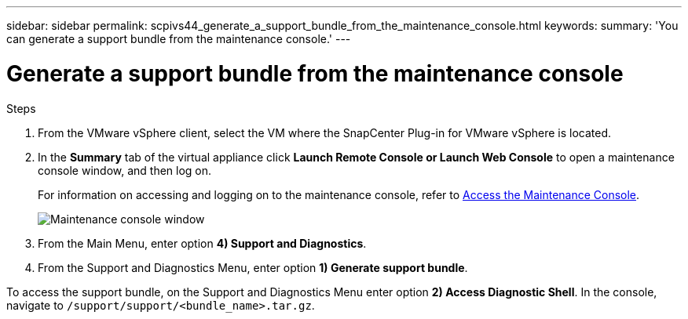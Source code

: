 ---
sidebar: sidebar
permalink: scpivs44_generate_a_support_bundle_from_the_maintenance_console.html
keywords:
summary: 'You can generate a support bundle from the maintenance console.'
---

= Generate a support bundle from the maintenance console
:hardbreaks:
:nofooter:
:icons: font
:linkattrs:
:imagesdir: ./media/

//
// This file was created with NDAC Version 2.0 (August 17, 2020)
//
// 2020-09-09 12:24:22.487422
//

[.lead]

.Steps

. From the VMware vSphere client, select the VM where the SnapCenter Plug-in for VMware vSphere is located.
. In the *Summary* tab of the virtual appliance click *Launch Remote Console or Launch Web Console* to open a maintenance console window, and then log on.
+
For information on accessing and logging on to the maintenance console, refer to link:scpivs44_access_the_maintenance_console.html[Access the Maintenance Console^].
+
image:scpivs44_image11.png["Maintenance console window"]

. From the Main Menu, enter option *4) Support and Diagnostics*.
. From the Support and Diagnostics Menu, enter option *1) Generate support bundle*.

To access the support bundle, on the Support and Diagnostics Menu enter option *2) Access Diagnostic Shell*. In the console, navigate to `/support/support/<bundle_name>.tar.gz`.
